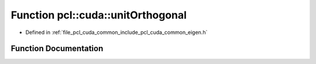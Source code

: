 .. _exhale_function_cuda_2common_2include_2pcl_2cuda_2common_2eigen_8h_1a0d4d5745886f71cb66efb909274557ce:

Function pcl::cuda::unitOrthogonal
==================================

- Defined in :ref:`file_pcl_cuda_common_include_pcl_cuda_common_eigen.h`


Function Documentation
----------------------


.. doxygenfunction:: pcl::cuda::unitOrthogonal(const float3&)
